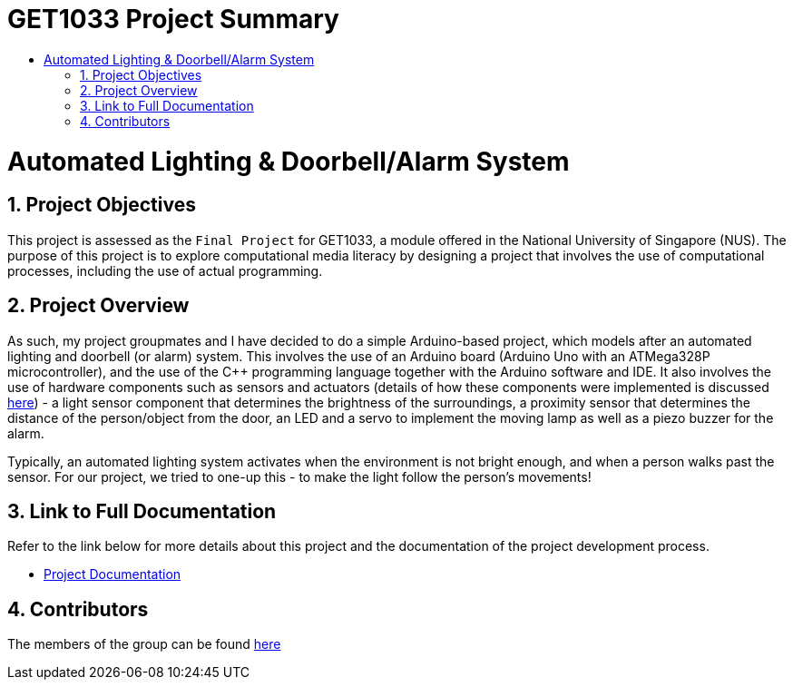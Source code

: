= GET1033 Project Summary
:site-section: ProjectPortfolio
:toc:
:toc-title:
:sectnums:
:imagesDir: docs/images
:stylesDir: docs/stylesheets
:xrefstyle: full

:tip-caption: :bulb:
:note-caption: :information_source:
:warning-caption: :warning:
:experimental:
= Automated Lighting & Doorbell/Alarm System

== Project Objectives
This project is assessed as the `Final Project` for GET1033, a module offered in the National University of Singapore (NUS). The purpose of this project is to explore computational media literacy by designing a project that involves the use of computational processes, including the use of actual programming. 

== Project Overview
As such, my project groupmates and I have decided to do a simple Arduino-based project, which models after an automated lighting and doorbell (or alarm) system. This involves the use of an Arduino board (Arduino Uno with an ATMega328P microcontroller), and the use of the C++ programming language together with the Arduino software and IDE. It also involves the use of hardware components such as sensors and actuators (details of how these components were implemented is discussed link:docs/ProjectDocumentation.adoc[here]) - a light sensor component that determines the brightness of the surroundings, a proximity sensor that determines the distance of the person/object from the door, an LED and a servo to implement the moving lamp as well as a piezo buzzer for the alarm. 

Typically, an automated lighting system activates when the environment is not bright enough, and when a person walks past the sensor. For our project, we tried to one-up this - to make the light follow the person's movements!

== Link to Full Documentation

Refer to the link below for more details about this project and the documentation of the project development process.

* link:docs/ProjectDocumentation.adoc[Project Documentation]

== Contributors

The members of the group can be found link:docs/AboutUs.adoc[here]
